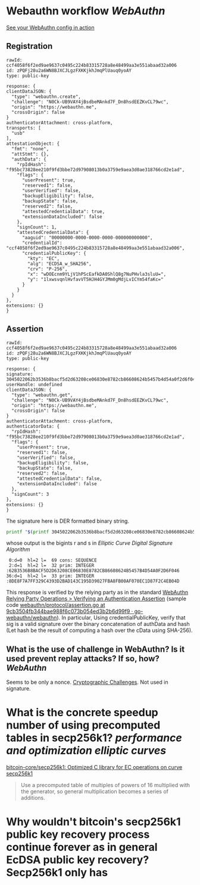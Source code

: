 * Webauthn workflow [[WebAuthn]]
[[https://webauthn.me/debugger][See your WebAuthn config in action]]
** Registration
#+BEGIN_SRC text
rawId: ccf4058f6f2ed9ae9637c0495c224b83315728a8e48499aa3e551abaad32a006
id: zPQFj28u2a6WN8BJXCJLgzFXKKjkhJmqPlUauq0yoAY
type: public-key

response: {
clientDataJSON: {
  "type": "webauthn.create",
  "challenge": "N0Ck-UB9VAY4jBsdbeMAnkd7F_Dn8hsdEEZKvCL79wc",
  "origin": "https://webauthn.me",
  "crossOrigin": false
}
authenticatorAttachment: cross-platform,
transports: [
  "usb"
],
attestationObject: {
  "fmt": "none",
  "attStmt": {},
  "authData": {
    "rpIdHash": "f95bc73828ee210f9fd3bbe72d97908013b0a3759e9aea3d0ae318766cd2e1ad",
    "flags": {
      "userPresent": true,
      "reserved1": false,
      "userVerified": false,
      "backupEligibility": false,
      "backupState": false,
      "reserved2": false,
      "attestedCredentialData": true,
      "extensionDataIncluded": false
    },
    "signCount": 1,
    "attestedCredentialData": {
      "aaguid": "00000000-0000-0000-0000-000000000000",
      "credentialId": "ccf4058f6f2ed9ae9637c0495c224b83315728a8e48499aa3e551abaad32a006",
      "credentialPublicKey": {
        "kty": "EC",
        "alg": "ECDSA_w_SHA256",
        "crv": "P-256",
        "x": "wDOEcnm9YLjV1hPScEafkDA0ShlQ8g7NuPHvla3sluU=",
        "y": "1lxwsvqnlHvfavVT5HJH4GYJMm0gMdjLvICYm54faKc="
      }
    }
  }
},
extensions: {}
}
#+END_SRC
** Assertion
#+BEGIN_SRC text
rawId: ccf4058f6f2ed9ae9637c0495c224b83315728a8e48499aa3e551abaad32a006
id: zPQFj28u2a6WN8BJXCJLgzFXKKjkhJmqPlUauq0yoAY
type: public-key

response: {
signature: 3045022062b3536b8bacf5d2d63208ce06830e8782cb86608624b5457b4d54a0f2d6f0460221008de8f7a7ff329c4393d2bad143c195d39027fba8fb00af070ec1d87f2c4eb04d
userHandle: undefined
clientDataJSON: {
  "type": "webauthn.get",
  "challenge": "N0Ck-UB9VAY4jBsdbeMAnkd7F_Dn8hsdEEZKvCL79wc",
  "origin": "https://webauthn.me",
  "crossOrigin": false
}
authenticatorAttachment: cross-platform,
authenticatorData: {
  "rpIdHash": "f95bc73828ee210f9fd3bbe72d97908013b0a3759e9aea3d0ae318766cd2e1ad",
  "flags": {
    "userPresent": true,
    "reserved1": false,
    "userVerified": false,
    "backupEligibility": false,
    "backupState": false,
    "reserved2": false,
    "attestedCredentialData": false,
    "extensionDataIncluded": false
  },
  "signCount": 3
},
extensions: {}
}
#+END_SRC
The signature here is DER formatted binary string.
#+BEGIN_SRC bash
printf "$(printf 3045022062b3536b8bacf5d2d63208ce06830e8782cb86608624b5457b4d54a0f2d6f0460221008de8f7a7ff329c4393d2bad143c195d39027fba8fb00af070ec1d87f2c4eb04d | fold -w 2 | xargs -n 1 printf '\\x%s')" | openssl asn1parse -inform DER
#+END_SRC
whose output is the bigints r and s in [[Elliptic Curve Digital Signature Algorithm]] 
#+BEGIN_SRC text
    0:d=0  hl=2 l=  69 cons: SEQUENCE
    2:d=1  hl=2 l=  32 prim: INTEGER           :62B3536B8BACF5D2D63208CE06830E8782CB86608624B5457B4D54A0F2D6F046
   36:d=1  hl=2 l=  33 prim: INTEGER           :8DE8F7A7FF329C4393D2BAD143C195D39027FBA8FB00AF070EC1D87F2C4EB04D
#+END_SRC
This response is verified by the relying party as in the standard [[https://www.w3.org/TR/webauthn/#sctn-verifying-assertion][WebAuthn Relying Party Operations > Verifying an Authentication Assertion]] (sample code [[https://github.com/go-webauthn/webauthn/blob/9cb3504fb344bae988f6c073b054ed3b2b6d99f9/protocol/assertion.go#L120-L183][webauthn/protocol/assertion.go at 9cb3504fb344bae988f6c073b054ed3b2b6d99f9 · go-webauthn/webauthn]]). In particular, Using credentialPublicKey, verify that sig is a valid signature over the binary concatenation of authData and hash (Let hash be the result of computing a hash over the cData using SHA-256).
** What is the use of challenge in WebAuthn? Is it used prevent replay attacks? If so, how? [[WebAuthn]]
Seems to be only a nonce. [[https://www.w3.org/TR/webauthn-2/#sctn-cryptographic-challenges][Cryptographic Challenges]]. Not used in signature.
* What is the concrete speedup number of using precomputed tables in secp256k1? [[performance and optimization]] [[elliptic curves]]
[[https://github.com/bitcoin-core/secp256k1][bitcoin-core/secp256k1: Optimized C library for EC operations on curve secp256k1]]
#+BEGIN_QUOTE
Use a precomputed table of multiples of powers of 16 multiplied with the generator, so general multiplication becomes a series of additions.
#+END_QUOTE
* Why wouldn't bitcoin's secp256k1 public key recovery process continue forever as in general EcDSA public key recovery? Secp256k1 only has